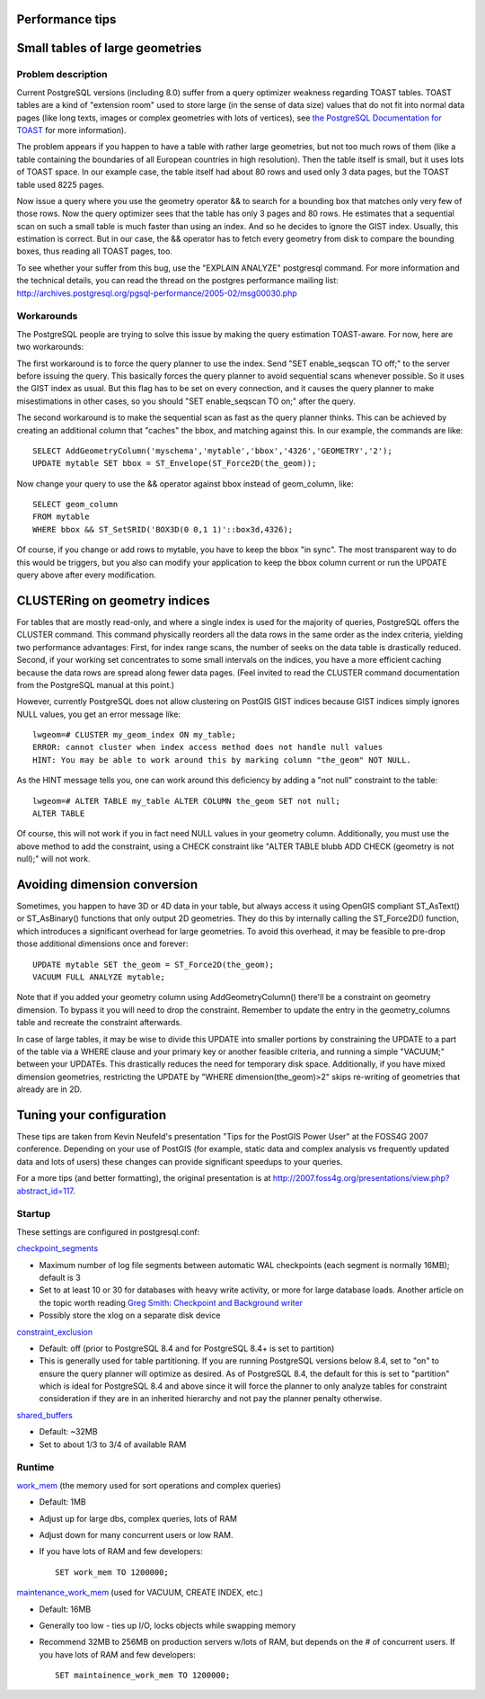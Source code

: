 Performance tips
================

Small tables of large geometries
================================

Problem description
-------------------

Current PostgreSQL versions (including 8.0) suffer from a query
optimizer weakness regarding TOAST tables. TOAST tables are a kind of
"extension room" used to store large (in the sense of data size) values
that do not fit into normal data pages (like long texts, images or
complex geometries with lots of vertices), see `the PostgreSQL
Documentation for
TOAST <http://www.postgresql.org/docs/current/static/storage-toast.html>`__
for more information).

The problem appears if you happen to have a table with rather large
geometries, but not too much rows of them (like a table containing the
boundaries of all European countries in high resolution). Then the table
itself is small, but it uses lots of TOAST space. In our example case,
the table itself had about 80 rows and used only 3 data pages, but the
TOAST table used 8225 pages.

Now issue a query where you use the geometry operator && to search for a
bounding box that matches only very few of those rows. Now the query
optimizer sees that the table has only 3 pages and 80 rows. He estimates
that a sequential scan on such a small table is much faster than using
an index. And so he decides to ignore the GIST index. Usually, this
estimation is correct. But in our case, the && operator has to fetch
every geometry from disk to compare the bounding boxes, thus reading all
TOAST pages, too.

To see whether your suffer from this bug, use the "EXPLAIN ANALYZE"
postgresql command. For more information and the technical details, you
can read the thread on the postgres performance mailing list:
http://archives.postgresql.org/pgsql-performance/2005-02/msg00030.php

Workarounds
-----------

The PostgreSQL people are trying to solve this issue by making the query
estimation TOAST-aware. For now, here are two workarounds:

The first workaround is to force the query planner to use the index.
Send "SET enable\_seqscan TO off;" to the server before issuing the
query. This basically forces the query planner to avoid sequential scans
whenever possible. So it uses the GIST index as usual. But this flag has
to be set on every connection, and it causes the query planner to make
misestimations in other cases, so you should "SET enable\_seqscan TO
on;" after the query.

The second workaround is to make the sequential scan as fast as the
query planner thinks. This can be achieved by creating an additional
column that "caches" the bbox, and matching against this. In our
example, the commands are like:

::

    SELECT AddGeometryColumn('myschema','mytable','bbox','4326','GEOMETRY','2'); 
    UPDATE mytable SET bbox = ST_Envelope(ST_Force2D(the_geom));

Now change your query to use the && operator against bbox instead of
geom\_column, like:

::

    SELECT geom_column 
    FROM mytable 
    WHERE bbox && ST_SetSRID('BOX3D(0 0,1 1)'::box3d,4326);

Of course, if you change or add rows to mytable, you have to keep the
bbox "in sync". The most transparent way to do this would be triggers,
but you also can modify your application to keep the bbox column current
or run the UPDATE query above after every modification.

CLUSTERing on geometry indices
==============================

For tables that are mostly read-only, and where a single index is used
for the majority of queries, PostgreSQL offers the CLUSTER command. This
command physically reorders all the data rows in the same order as the
index criteria, yielding two performance advantages: First, for index
range scans, the number of seeks on the data table is drastically
reduced. Second, if your working set concentrates to some small
intervals on the indices, you have a more efficient caching because the
data rows are spread along fewer data pages. (Feel invited to read the
CLUSTER command documentation from the PostgreSQL manual at this point.)

However, currently PostgreSQL does not allow clustering on PostGIS GIST
indices because GIST indices simply ignores NULL values, you get an
error message like:

::

    lwgeom=# CLUSTER my_geom_index ON my_table; 
    ERROR: cannot cluster when index access method does not handle null values
    HINT: You may be able to work around this by marking column "the_geom" NOT NULL.

As the HINT message tells you, one can work around this deficiency by
adding a "not null" constraint to the table:

::

    lwgeom=# ALTER TABLE my_table ALTER COLUMN the_geom SET not null; 
    ALTER TABLE

Of course, this will not work if you in fact need NULL values in your
geometry column. Additionally, you must use the above method to add the
constraint, using a CHECK constraint like "ALTER TABLE blubb ADD CHECK
(geometry is not null);" will not work.

Avoiding dimension conversion
=============================

Sometimes, you happen to have 3D or 4D data in your table, but always
access it using OpenGIS compliant ST\_AsText() or ST\_AsBinary()
functions that only output 2D geometries. They do this by internally
calling the ST\_Force2D() function, which introduces a significant
overhead for large geometries. To avoid this overhead, it may be
feasible to pre-drop those additional dimensions once and forever:

::

    UPDATE mytable SET the_geom = ST_Force2D(the_geom); 
    VACUUM FULL ANALYZE mytable;

Note that if you added your geometry column using AddGeometryColumn()
there'll be a constraint on geometry dimension. To bypass it you will
need to drop the constraint. Remember to update the entry in the
geometry\_columns table and recreate the constraint afterwards.

In case of large tables, it may be wise to divide this UPDATE into
smaller portions by constraining the UPDATE to a part of the table via a
WHERE clause and your primary key or another feasible criteria, and
running a simple "VACUUM;" between your UPDATEs. This drastically
reduces the need for temporary disk space. Additionally, if you have
mixed dimension geometries, restricting the UPDATE by "WHERE
dimension(the\_geom)>2" skips re-writing of geometries that already are
in 2D.

Tuning your configuration
=========================

These tips are taken from Kevin Neufeld's presentation "Tips for the
PostGIS Power User" at the FOSS4G 2007 conference. Depending on your use
of PostGIS (for example, static data and complex analysis vs frequently
updated data and lots of users) these changes can provide significant
speedups to your queries.

For a more tips (and better formatting), the original presentation is at
http://2007.foss4g.org/presentations/view.php?abstract_id=117.

Startup
-------

These settings are configured in postgresql.conf:

`checkpoint\_segments <http://www.postgresql.org/docs/current/static/runtime-config-wal.html#GUC-CHECKPOINT-SEGMENTS>`__

-  Maximum number of log file segments between automatic WAL checkpoints
   (each segment is normally 16MB); default is 3

-  Set to at least 10 or 30 for databases with heavy write activity, or
   more for large database loads. Another article on the topic worth
   reading `Greg Smith: Checkpoint and Background
   writer <http://www.westnet.com/~gsmith/content/postgresql/chkp-bgw-83.htm>`__

-  Possibly store the xlog on a separate disk device

`constraint\_exclusion <http://www.postgresql.org/docs/current/static/runtime-config-query.html#GUC-CONSTRAINT-EXCLUSION>`__

-  Default: off (prior to PostgreSQL 8.4 and for PostgreSQL 8.4+ is set
   to partition)

-  This is generally used for table partitioning. If you are running
   PostgreSQL versions below 8.4, set to "on" to ensure the query
   planner will optimize as desired. As of PostgreSQL 8.4, the default
   for this is set to "partition" which is ideal for PostgreSQL 8.4 and
   above since it will force the planner to only analyze tables for
   constraint consideration if they are in an inherited hierarchy and
   not pay the planner penalty otherwise.

`shared\_buffers <http://www.postgresql.org/docs/current/static/runtime-config-resource.html#GUC-SHARED-BUFFERS>`__

-  Default: ~32MB

-  Set to about 1/3 to 3/4 of available RAM

Runtime
-------

`work\_mem <http://www.postgresql.org/docs/current/static/runtime-config-resource.html#GUC-WORK-MEM>`__
(the memory used for sort operations and complex queries)

-  Default: 1MB

-  Adjust up for large dbs, complex queries, lots of RAM

-  Adjust down for many concurrent users or low RAM.

-  If you have lots of RAM and few developers:

   ::

                           SET work_mem TO 1200000;
                       

`maintenance\_work\_mem <http://www.postgresql.org/docs/current/static/runtime-config-resource.html#GUC-MAINTENANCE-WORK-MEM>`__
(used for VACUUM, CREATE INDEX, etc.)

-  Default: 16MB

-  Generally too low - ties up I/O, locks objects while swapping memory

-  Recommend 32MB to 256MB on production servers w/lots of RAM, but
   depends on the # of concurrent users. If you have lots of RAM and few
   developers:

   ::

                           SET maintainence_work_mem TO 1200000;
                       


